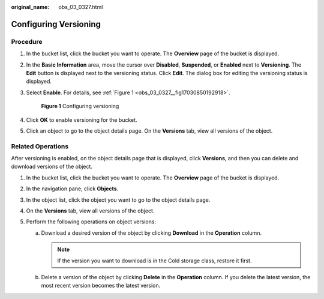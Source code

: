 :original_name: obs_03_0327.html

.. _obs_03_0327:

Configuring Versioning
======================

Procedure
---------

#. In the bucket list, click the bucket you want to operate. The **Overview** page of the bucket is displayed.

#. In the **Basic Information** area, move the cursor over **Disabled**, **Suspended**, or **Enabled** next to **Versioning**. The **Edit** button is displayed next to the versioning status. Click **Edit**. The dialog box for editing the versioning status is displayed.

#. Select **Enable**. For details, see :ref:`Figure 1 <obs_03_0327__fig17030850192918>`.

   .. _obs_03_0327__fig17030850192918:

   .. figure:: /_static/images/en-us_image_0129536902.png
      :alt: **Figure 1** Configuring versioning

      **Figure 1** Configuring versioning

#. Click **OK** to enable versioning for the bucket.

#. Click an object to go to the object details page. On the **Versions** tab, view all versions of the object.

.. _obs_03_0327__section29772226:

Related Operations
------------------

After versioning is enabled, on the object details page that is displayed, click **Versions**, and then you can delete and download versions of the object.

#. In the bucket list, click the bucket you want to operate. The **Overview** page of the bucket is displayed.
#. In the navigation pane, click **Objects**.
#. In the object list, click the object you want to go to the object details page.
#. On the **Versions** tab, view all versions of the object.
#. Perform the following operations on object versions:

   a. Download a desired version of the object by clicking **Download** in the **Operation** column.

      .. note::

         If the version you want to download is in the Cold storage class, restore it first.

   b. Delete a version of the object by clicking **Delete** in the **Operation** column. If you delete the latest version, the most recent version becomes the latest version.
